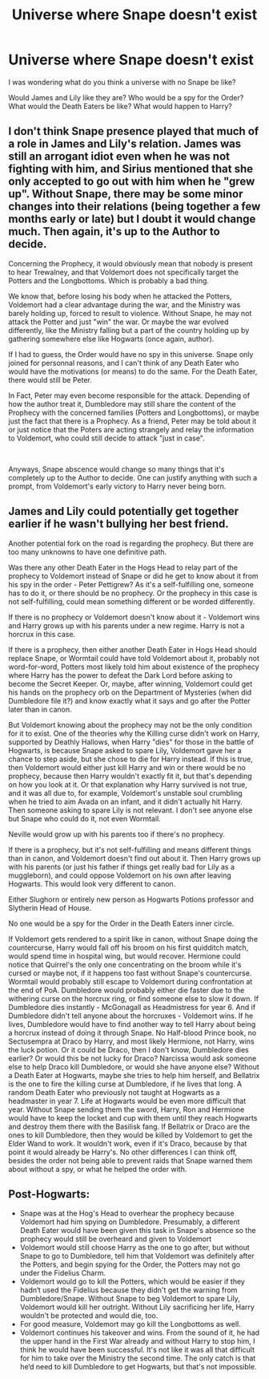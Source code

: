 #+TITLE: Universe where Snape doesn't exist

* Universe where Snape doesn't exist
:PROPERTIES:
:Author: SherrinfordAlvis
:Score: 1
:DateUnix: 1621850221.0
:DateShort: 2021-May-24
:FlairText: Discussion
:END:
I was wondering what do you think a universe with no Snape be like?

Would James and Lily like they are? Who would be a spy for the Order? What would the Death Eaters be like? What would happen to Harry?


** I don't think Snape presence played that much of a role in James and Lily's relation. James was still an arrogant idiot even when he was not fighting with him, and Sirius mentioned that she only accepted to go out with him when he "grew up". Without Snape, there may be some minor changes into their relations (being together a few months early or late) but I doubt it would change much. Then again, it's up to the Author to decide.

Concerning the Prophecy, it would obviously mean that nobody is present to hear Trewalney, and that Voldemort does not specifically target the Potters and the Longbottoms. Which is probably a bad thing.

We know that, before losing his body when he attacked the Potters, Voldemort had a clear advantage during the war, and the Ministry was barely holding up, forced to result to violence. Without Snape, he may not attack the Potter and just "win" the war. Or maybe the war evolved differently, like the Ministry falling but a part of the country holding up by gathering somewhere else like Hogwarts (once again, author).

If I had to guess, the Order would have no spy in this universe. Snape only joined for personnal reasons, and I can't think of any Death Eater who would have the motivations (or means) to do the same. For the Death Eater, there would still be Peter.

In Fact, Peter may even become responsible for the attack. Depending of how the author treat it, Dumbledore may still share the content of the Prophecy with the concerned families (Potters and Longbottoms), or maybe just the fact that there is a Prophecy. As a friend, Peter may be told about it or just notice that the Poters are acting strangely and relay the information to Voldemort, who could still decide to attack "just in case".

​

Anyways, Snape abscence would change so many things that it's completely up to the Author to decide. One can justify anything with such a prompt, from Voldemort's early victory to Harry never being born.
:PROPERTIES:
:Author: PlusMortgage
:Score: 5
:DateUnix: 1621861827.0
:DateShort: 2021-May-24
:END:


** James and Lily could potentially get together earlier if he wasn't bullying her best friend.

Another potential fork on the road is regarding the prophecy. But there are too many unknowns to have one definitive path.

Was there any other Death Eater in the Hogs Head to relay part of the prophecy to Voldemort instead of Snape or did he get to know about it from his spy in the order - Peter Pettigrew? As it's a self-fulfilling one, someone has to do it, or there should be no prophecy. Or the prophecy in this case is not self-fulfilling, could mean something different or be worded differently.

If there is no prophecy or Voldemort doesn't know about it - Voldemort wins and Harry grows up with his parents under a new regime. Harry is not a horcrux in this case.

If there is a prophecy, then either another Death Eater in Hogs Head should replace Snape, or Wormtail could have told Voldemort about it, probably not word-for-word, Potters most likely told him about existence of the prophecy where Harry has the power to defeat the Dark Lord before asking to become the Secret Keeper. Or, maybe, after winning, Voldemort could get his hands on the prophecy orb on the Department of Mysteries (when did Dumbledore file it?) and know exactly what it says and go after the Potter later than in canon.

But Voldemort knowing about the prophecy may not be the only condition for it to exist. One of the theories why the Killing curse didn't work on Harry, supported by Deathly Hallows, when Harry "dies" for those in the battle of Hogwarts, is because Snape asked to spare Lily, Voldemort gave her a chance to step aside, but she chose to die for Harry instead. If this is true, then Voldemort would either just kill Harry and win or there would be no prophecy, because then Harry wouldn't exactly fit it, but that's depending on how you look at it. Or that explanation why Harry survived is not true, and it was all due to, for example, Voldemort's unstable soul crumbling when he tried to aim Avada on an infant, and it didn't actually hit Harry. Then someone asking to spare Lily is not relevant. I don't see anyone else but Snape who could do it, not even Wormtail.

Neville would grow up with his parents too if there's no prophecy.

If there is a prophecy, but it's not self-fulfilling and means different things than in canon, and Voldemort doesn't find out about it. Then Harry grows up with his parents (or just his father if things get really bad for Lily as a muggleborn), and could oppose Voldemort on his own after leaving Hogwarts. This would look very different to canon.

Either Slughorn or entirely new person as Hogwarts Potions professor and Slytherin Head of House.

No one would be a spy for the Order in the Death Eaters inner circle.

If Voldemort gets rendered to a spirit like in canon, without Snape doing the countercurse, Harry would fall off his broom on his first quidditch match, would spend time in hospital wing, but would recover. Hermione could notice that Quirrel's the only one concentrating on the broom while it's cursed or maybe not, if it happens too fast without Snape's countercurse. Wormtail would probably still escape to Voldemort during confrontation at the end of PoA. Dumbledore would probably either die faster due to the withering curse on the horcrux ring, or find someone else to slow it down. If Dumbledore dies instantly - McGonagall as Headmistress for year 6. And if Dumbledore didn't tell anyone about the horcruxes - Voldemort wins. If he lives, Dumbledore would have to find another way to tell Harry about being a horcrux instead of doing it through Snape. No Half-blood Prince book, no Sectusempra at Draco by Harry, and most likely Hermione, not Harry, wins the luck potion. Or it could be Draco, then I don't know, Dumbledore dies earlier? Or would this be not lucky for Draco? Narcissa would ask someone else to help Draco kill Dumbledore, or would she have anyone else? Without a Death Eater at Hogwarts, maybe she tries to help him herself, and Bellatrix is the one to fire the killing curse at Dumbledore, if he lives that long. A random Death Eater who previously not taught at Hogwarts as a headmaster in year 7. Life at Hogwarts would be even more difficult that year. Without Snape sending them the sword, Harry, Ron and Hermione would have to keep the locket and cup with them until they reach Hogwarts and destroy them there with the Basilisk fang. If Bellatrix or Draco are the ones to kill Dumbledore, then they would be killed by Voldemort to get the Elder Wand to work. It wouldn't work, even if it's Draco, because by that point it would already be Harry's. No other differences I can think off, besides the order not being able to prevent raids that Snape warned them about without a spy, or what he helped the order with.
:PROPERTIES:
:Author: bararumb
:Score: 3
:DateUnix: 1621857270.0
:DateShort: 2021-May-24
:END:


** Post-Hogwarts:

- Snape was at the Hog's Head to overhear the prophecy because Voldemort had him spying on Dumbledore. Presumably, a different Death Eater would have been given this task in Snape's absence so the prophecy would still be overheard and given to Voldemort
- Voldemort would still choose Harry as the one to go after, but without Snape to go to Dumbledore, tell him that Voldemort was definitely after the Potters, and begin spying for the Order, the Potters may not go under the Fidelius Charm.
- Voldemort would go to kill the Potters, which would be easier if they hadn‘t used the Fidelius because they didn't get the warning from Dumbledore/Snape. Without Snape to beg Voldemort to spare Lily, Voldemort would kill her outright. Without Lily sacrificing her life, Harry wouldn't be protected and would die, too.
- For good measure, Voldemort may go kill the Longbottoms as well.
- Voldemort continues his takeover and wins. From the sound of it, he had the upper hand in the First War already and without Harry to stop him, I think he would have been successful. It's not like it was all that difficult for him to take over the Ministry the second time. The only catch is that he‘d need to kill Dumbledore to get Hogwarts, but that's not impossible.
:PROPERTIES:
:Author: Lower-Consequence
:Score: 1
:DateUnix: 1621867859.0
:DateShort: 2021-May-24
:END:
